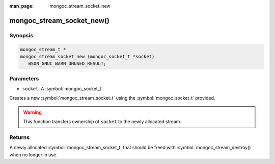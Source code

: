 :man_page: mongoc_stream_socket_new

mongoc_stream_socket_new()
==========================

Synopsis
--------

.. code-block:: c

  mongoc_stream_t *
  mongoc_stream_socket_new (mongoc_socket_t *socket)
     BSON_GNUC_WARN_UNUSED_RESULT;

Parameters
----------

* ``socket``: A :symbol:`mongoc_socket_t`.

Creates a new :symbol:`mongoc_stream_socket_t` using the :symbol:`mongoc_socket_t` provided.

.. warning::

  This function transfers ownership of ``socket`` to the newly allocated stream.

Returns
-------

A newly allocated :symbol:`mongoc_stream_socket_t` that should be freed with :symbol:`mongoc_stream_destroy()` when no longer in use.

